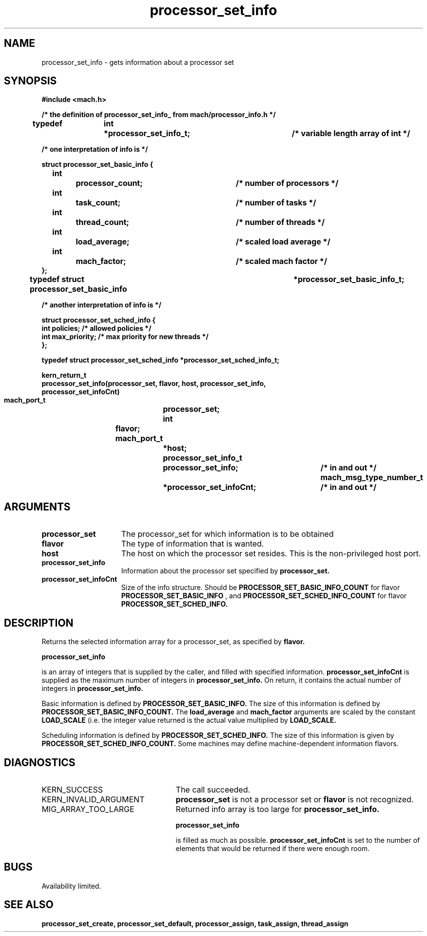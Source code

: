 .\" 
.\" Mach Operating System
.\" Copyright (c) 1991,1990 Carnegie Mellon University
.\" All Rights Reserved.
.\" 
.\" Permission to use, copy, modify and distribute this software and its
.\" documentation is hereby granted, provided that both the copyright
.\" notice and this permission notice appear in all copies of the
.\" software, derivative works or modified versions, and any portions
.\" thereof, and that both notices appear in supporting documentation.
.\" 
.\" CARNEGIE MELLON ALLOWS FREE USE OF THIS SOFTWARE IN ITS "AS IS"
.\" CONDITION.  CARNEGIE MELLON DISCLAIMS ANY LIABILITY OF ANY KIND FOR
.\" ANY DAMAGES WHATSOEVER RESULTING FROM THE USE OF THIS SOFTWARE.
.\" 
.\" Carnegie Mellon requests users of this software to return to
.\" 
.\"  Software Distribution Coordinator  or  Software.Distribution@CS.CMU.EDU
.\"  School of Computer Science
.\"  Carnegie Mellon University
.\"  Pittsburgh PA 15213-3890
.\" 
.\" any improvements or extensions that they make and grant Carnegie Mellon
.\" the rights to redistribute these changes.
.\" 
.\" 
.\" HISTORY
.\" $Log:	processor_set_info.man,v $
.\" Revision 2.5  93/03/18  15:14:23  mrt
.\" 	corrected types
.\" 	[93/03/11  12:54:02  lli]
.\" 
.\" Revision 2.4  91/05/14  17:11:39  mrt
.\" 	Correcting copyright
.\" 
.\" Revision 2.3  91/02/14  14:14:03  mrt
.\" 	Changed to new Mach copyright
.\" 	[91/02/12  18:14:51  mrt]
.\" 
.\" Revision 2.2  90/08/07  18:42:42  rpd
.\" 	Created.
.\" 
.TH processor_set_info 2 8/13/89
.CM 4
.SH NAME
.nf
processor_set_info   \-   gets information about a processor set
.SH SYNOPSIS
.nf
.ft B
#include <mach.h>

.nf
.ft B
/* the definition of processor_set_info_ from mach/processor_info.h  */

typedef	int	*processor_set_info_t;	/* variable length array of int */

/* one interpretation of info is */

   struct processor_set_basic_info {
	int		processor_count;	/* number of processors */
	int		task_count;		/* number of tasks */
	int		thread_count;		/* number of threads */
	int		load_average;		/* scaled load average */
	int		mach_factor;		/* scaled mach factor */
   };
typedef struct processor_set_basic_info		*processor_set_basic_info_t;

/* another interpretation of info is */

struct processor_set_sched_info {
        int             policies;       /* allowed policies */
        int             max_priority;   /* max priority for new threads */
};

typedef struct processor_set_sched_info *processor_set_sched_info_t;


kern_return_t
processor_set_info(processor_set, flavor, host, processor_set_info,
    processor_set_infoCnt)
	mach_port_t 		processor_set;
	int 			flavor;
	mach_port_t		*host;
	processor_set_info_t 	processor_set_info;	/* in and out */
        mach_msg_type_number_t 	*processor_set_infoCnt;	/* in and out */



.fi
.ft P
.SH ARGUMENTS
.TP 15
.B
processor_set
The processor_set for which information is to be obtained
.TP 15
.B
flavor
The type of information that is wanted.
.TP 15
.B
host
The host on which the processor set resides.  This is the 
non-privileged host port.
.TP 15
.B
processor_set_info
Information about the processor set specified by 
.B processor_set.
.TP 15
.B
processor_set_infoCnt
Size of the info structure. Should be
.B PROCESSOR_SET_BASIC_INFO_COUNT
for flavor 
.B PROCESSOR_SET_BASIC_INFO
, and 
.B PROCESSOR_SET_SCHED_INFO_COUNT
for flavor
.B PROCESSOR_SET_SCHED_INFO.

.SH DESCRIPTION

Returns the selected information array for a processor_set, as specified
by 
.B flavor.

.B processor_set_info

is an array of integers that is supplied
by the caller, and filled with specified information. 
.B processor_set_infoCnt
is supplied as the maximum number of integers in 
.B processor_set_info.
On return,
it contains the actual number of integers in  
.B processor_set_info.

Basic information is defined by 
.B PROCESSOR_SET_BASIC_INFO.
The size of this information is defined by 
.B PROCESSOR_SET_BASIC_INFO_COUNT.
The 
.B load_average
and 
.B mach_factor
arguments are scaled by the constant
.B LOAD_SCALE
(i.e. the integer value returned is the actual value 
multiplied by 
.B LOAD_SCALE.

Scheduling information is defined by 
.B PROCESSOR_SET_SCHED_INFO.
The size of this information is given by 
.B PROCESSOR_SET_SCHED_INFO_COUNT.
Some machines may define machine-dependent information flavors.

.SH DIAGNOSTICS
.TP 25
KERN_SUCCESS
The call succeeded.
.TP 25
KERN_INVALID_ARGUMENT
.B processor_set
is not a processor set or
.B flavor
is not recognized.
.TP 25
MIG_ARRAY_TOO_LARGE
Returned info array is too large for
.B processor_set_info.

.B processor_set_info

is filled as much as possible. 
.B processor_set_infoCnt
is set to the number of elements that would
be returned if there were enough room.

.SH BUGS
Availability limited.

.SH SEE ALSO
.B processor_set_create, processor_set_default, processor_assign,
.B task_assign, thread_assign





